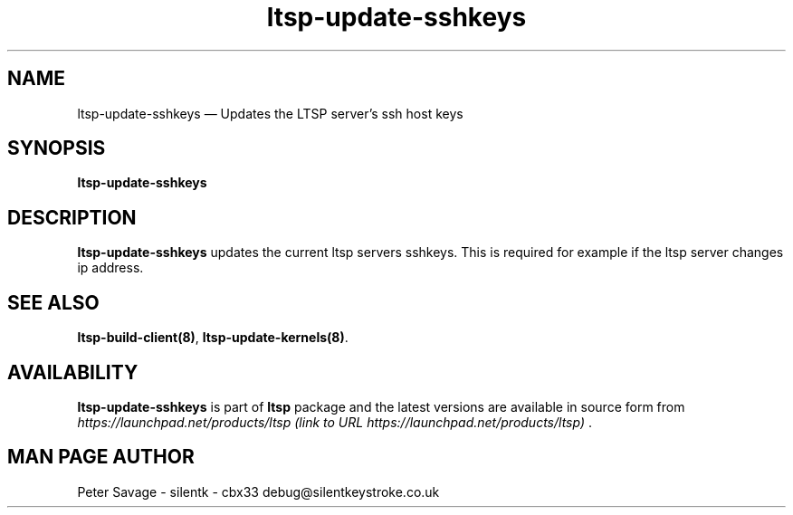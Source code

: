 .TH "ltsp-update-sshkeys" "8" 
.SH "NAME" 
ltsp-update-sshkeys \(em Updates the LTSP server's ssh host keys 
.SH "SYNOPSIS" 
.PP 
\fBltsp-update-sshkeys\fR 
.SH "DESCRIPTION" 
.PP 
\fBltsp-update-sshkeys\fR updates the current ltsp servers 
sshkeys.  This is required for example if the ltsp server changes 
ip address. 
.SH "SEE ALSO" 
.PP 
\fBltsp-build-client\fP\fB(8)\fP, 
\fBltsp-update-kernels\fP\fB(8)\fP. 
.SH "AVAILABILITY" 
.PP 
\fBltsp-update-sshkeys\fR is part of \fBltsp\fP package 
and the latest versions are available in source form from 
\fIhttps://launchpad.net/products/ltsp (link to URL https://launchpad.net/products/ltsp) \fR. 
.SH "MAN PAGE AUTHOR" 
.PP 
Peter Savage \- silentk \- cbx33 
debug@silentkeystroke.co.uk 
.\" created by instant / docbook-to-man, Fri 21 Apr 2006, 06:15 
